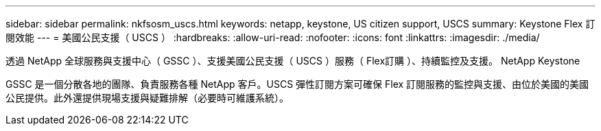 ---
sidebar: sidebar 
permalink: nkfsosm_uscs.html 
keywords: netapp, keystone, US citizen support, USCS 
summary: Keystone Flex 訂閱效能 
---
= 美國公民支援（ USCS ）
:hardbreaks:
:allow-uri-read: 
:nofooter: 
:icons: font
:linkattrs: 
:imagesdir: ./media/


[role="lead"]
透過 NetApp 全球服務與支援中心（ GSSC ）、支援美國公民支援（ USCS ）服務（ Flex訂購 ）、持續監控及支援。 NetApp Keystone

GSSC 是一個分散各地的團隊、負責服務各種 NetApp 客戶。USCS 彈性訂閱方案可確保 Flex 訂閱服務的監控與支援、由位於美國的美國公民提供。此外還提供現場支援與疑難排解（必要時可維護系統）。
